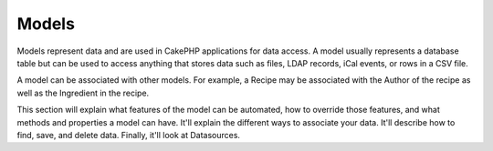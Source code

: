 Models
######

Models represent data and are used in CakePHP applications for data
access. A model usually represents a database table but can be used
to access anything that stores data such as files, LDAP records,
iCal events, or rows in a CSV file.

A model can be associated with other models. For example, a Recipe
may be associated with the Author of the recipe as well as the
Ingredient in the recipe.

This section will explain what features of the model can be
automated, how to override those features, and what methods and
properties a model can have. It'll explain the different ways to
associate your data. It'll describe how to find, save, and delete
data. Finally, it'll look at Datasources.
